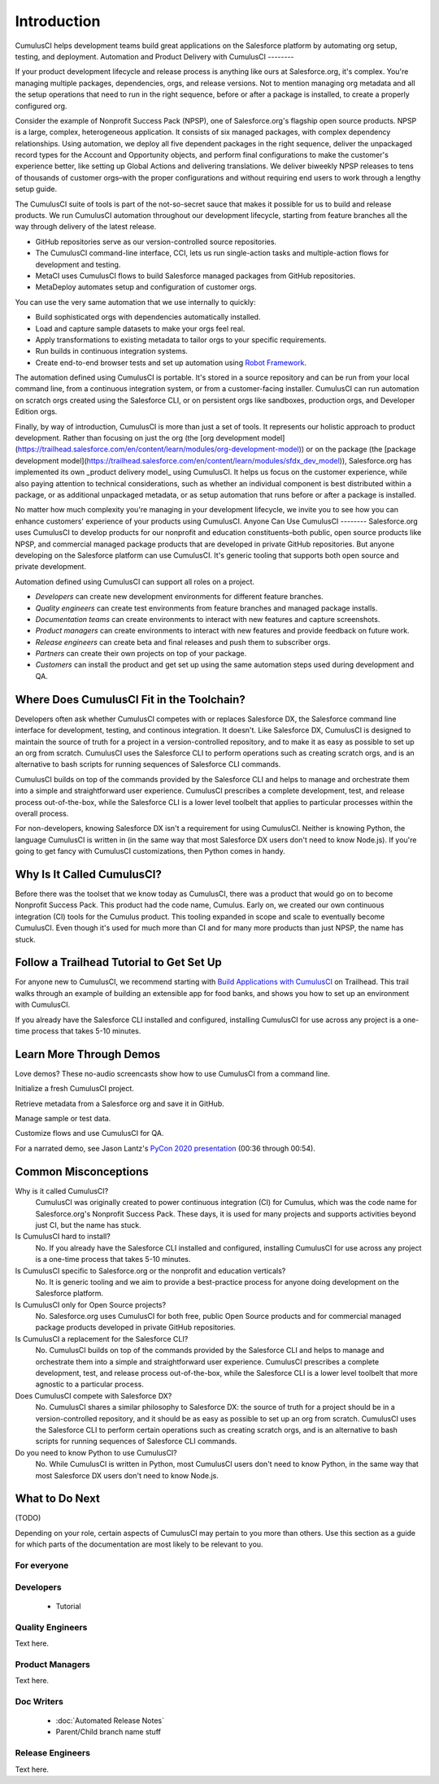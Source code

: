 Introduction
============

CumulusCI helps development teams build great applications on the Salesforce platform by automating org setup, testing, and deployment.
Automation and Product Delivery with CumulusCI
--------

If your product development lifecycle and release process is anything like ours at Salesforce.org, it's complex. You're managing multiple packages, dependencies, orgs, and release versions. Not to mention managing org metadata and all the setup operations that need to run in the right sequence, before or after a package is installed, to create a properly configured org. 

Consider the example of Nonprofit Success Pack (NPSP), one of Salesforce.org's flagship open source products. NPSP is a large, complex, heterogeneous application. It consists of six managed packages, with complex dependency relationships. Using automation, we deploy all five dependent packages in the right sequence, deliver the unpackaged record types for the Account and Opportunity objects, and perform final configurations to make the customer's experience better, like setting up Global Actions and delivering translations. We deliver biweekly NPSP releases to tens of thousands of customer orgs–with the proper configurations and without requiring end users to work through a lengthy setup guide.

The CumulusCI suite of tools is part of the not-so-secret sauce that makes it possible for us to build and release products. We run CumulusCI automation throughout our development lifecycle, starting from feature branches all the way through delivery of the latest release. 

* GitHub repositories serve as our version-controlled source repositories.
* The CumulusCI command-line interface, CCI, lets us run single-action tasks and multiple-action flows for development and testing.
* MetaCI uses CumulusCI flows to build Salesforce managed packages from GitHub repositories.
* MetaDeploy automates setup and configuration of customer orgs.


You can use the very same automation that we use internally to quickly:

* Build sophisticated orgs with dependencies automatically installed.
* Load and capture sample datasets to make your orgs feel real.
* Apply transformations to existing metadata to tailor orgs to your specific requirements.
* Run builds in continuous integration systems.
* Create end-to-end browser tests and set up automation using `Robot Framework <https://robotframework.org/>`_.

The automation defined using CumulusCI is portable. It's stored in a source repository and can be run from your local command line, from a continuous integration system, or from a customer-facing installer. CumulusCI can run automation on scratch orgs created using the Salesforce CLI, or on persistent orgs like sandboxes, production orgs, and Developer Edition orgs.

Finally, by way of introduction, CumulusCI is more than just a set of tools. It represents our holistic approach to product development. Rather than focusing on just the org (the [org development model](https://trailhead.salesforce.com/en/content/learn/modules/org-development-model)) or on the package (the [package development model](https://trailhead.salesforce.com/en/content/learn/modules/sfdx_dev_model)),  Salesforce.org has implemented its own _product delivery model_ using CumulusCI. It helps us focus on the customer experience, while also paying attention to technical considerations, such as whether an individual component is best distributed within a package, or as additional unpackaged metadata, or as setup automation that runs before or after a package is installed.

No matter how much complexity you're managing in your development lifecycle, we invite you to see how you can enhance customers' experience of your products using CumulusCI.
Anyone Can Use CumulusCI
--------
Salesforce.org uses CumulusCI to develop products for our nonprofit and education constituents–both public, open source products like NPSP, and commercial managed package products that are developed in private GitHub repositories. But anyone developing on the Salesforce platform can use CumulusCI. It's generic tooling that supports both open source and private development.

Automation defined using CumulusCI can support all roles on a project.

* *Developers* can create new development environments for different feature branches.
* *Quality engineers* can create test environments from feature branches and managed package installs.
* *Documentation teams* can create environments to interact with new features and capture screenshots.
* *Product managers* can create environments to interact with new features and provide feedback on future work.
* *Release engineers* can create beta and final releases and push them to subscriber orgs.
* *Partners* can create their own projects on top of your package.
* *Customers* can install the product and get set up using the same automation steps used during development and QA.

Where Does CumulusCI Fit in the Toolchain?
--------

Developers often ask whether CumulusCI competes with or replaces Salesforce DX, the Salesforce command line interface for development, testing, and continous integration. It doesn't. Like Salesforce DX, CumulusCI is designed to maintain the source of truth for a project in a version-controlled repository, and to make it as easy as possible to set up an org from scratch. CumulusCI uses the Salesforce CLI to perform operations such as creating scratch orgs, and is an alternative to bash scripts for running sequences of Salesforce CLI commands.

CumulusCI builds on top of the commands provided by the Salesforce CLI and helps to manage and orchestrate them into a simple and straightforward user experience. CumulusCI prescribes a complete development, test, and release process out-of-the-box, while the Salesforce CLI is a lower level toolbelt that applies to particular processes within the overall process.

For non-developers, knowing Salesforce DX isn't a requirement for using CumulusCI. Neither is knowing Python, the language CumulusCI is written in (in the same way that most Salesforce DX users don't need to know Node.js). If you're going to get fancy with CumulusCI customizations, then Python comes in handy.

Why Is It Called CumulusCI?
--------
Before there was the toolset that we know today as CumulusCI, there was a product that would go on to become Nonprofit Success Pack. This product had the code name, Cumulus. Early on, we created our own continuous integration (CI) tools for the Cumulus product. This tooling expanded in scope and scale to eventually become CumulusCI. Even though it's used for much more than CI and for many more products than just NPSP, the name has stuck.

Follow a Trailhead Tutorial to Get Set Up
--------

For anyone new to CumulusCI, we recommend starting with `Build Applications with CumulusCI <https://trailhead.salesforce.com/en/content/learn/trails/build-applications-with-cumulusci>`_ on Trailhead. This trail walks through an example of building an extensible app for food banks, and shows you how to set up an environment with CumulusCI.

If you already have the Salesforce CLI installed and configured, installing CumulusCI for use across any project is a one-time process that takes 5-10 minutes.



Learn More Through Demos
-----

Love demos? These no-audio screencasts show how to use CumulusCI from a command line.

.. raw:: html

      <!-- https://stackoverflow.com/a/58399508/113477 -->
    <link rel="stylesheet"
        type="text/css"
        href="https://cdnjs.cloudflare.com/ajax/libs/asciinema-player/2.4.1/asciinema-player.min.css" />
    <script src="https://cdn.jsdelivr.net/npm/asciinema-player@2.6.1/resources/public/js/asciinema-player.min.js"></script>

Initialize a fresh CumulusCI project.

.. raw:: html

    <asciinema-player preload="True" poster="npt:0:01" src="https://raw.githubusercontent.com/SFDO-Tooling/cci-demo-animations/master/build/1_setup.cast"></asciinema-player>

Retrieve metadata from a Salesforce org and save it in GitHub.

.. raw:: html

    <asciinema-player preload="True" poster="npt:0:01" src="https://raw.githubusercontent.com/SFDO-Tooling/cci-demo-animations/master/build/2_retrieve_changes.cast"></asciinema-player>

Manage sample or test data.

.. raw:: html

    <asciinema-player preload="True" poster="npt:0:01" src="https://raw.githubusercontent.com/SFDO-Tooling/cci-demo-animations/master/build/3_populate_data.cast"></asciinema-player>

Customize flows and use CumulusCI for QA.

.. raw:: html

    <asciinema-player preload="True" poster="npt:0:01" src="https://raw.githubusercontent.com/SFDO-Tooling/cci-demo-animations/master/build/4_qa_org.cast"></asciinema-player>

For a narrated demo, see Jason Lantz's `PyCon 2020 presentation <https://www.youtube.com/watch?v=XL77lRTVF3g>`_ (00:36 through 00:54).


Common Misconceptions
---------------------

Why is it called CumulusCI?
  CumulusCI was originally created to power continuous integration (CI) for Cumulus, which was the code name for Salesforce.org's Nonprofit Success Pack. These days, it is used for many projects and supports activities beyond just CI, but the name has stuck.

Is CumulusCI hard to install?
  No. If you already have the Salesforce CLI installed and configured, installing CumulusCI for use across any project is a one-time process that takes 5-10 minutes.

Is CumulusCI specific to Salesforce.org or the nonprofit and education verticals?
  No. It is generic tooling and we aim to provide a best-practice process for anyone doing development on the Salesforce platform.

Is CumulusCI only for Open Source projects?
  No. Salesforce.org uses CumulusCI for both free, public Open Source products and for commercial managed package products developed in private GitHub repositories.

Is CumulusCI a replacement for the Salesforce CLI?
  No. CumulusCI builds on top of the commands provided by the Salesforce CLI and helps to manage and orchestrate them into a simple and straightforward user experience. CumulusCI prescribes a complete development, test, and release process out-of-the-box, while the Salesforce CLI is a lower level toolbelt that more agnostic to a particular process.

Does CumulusCI compete with Salesforce DX?
  No. CumulusCI shares a similar philosophy to Salesforce DX: the source of truth for a project should be in a version-controlled repository, and it should be as easy as possible to set up an org from scratch. CumulusCI uses the Salesforce CLI to perform certain operations such as creating scratch orgs, and is an alternative to bash scripts for running sequences of Salesforce CLI commands.

Do you need to know Python to use CumulusCI?
  No. While CumulusCI is written in Python, most CumulusCI users don't need to know Python, in the same way that most Salesforce DX users don't need to know Node.js.


What to Do Next
-----------------

(TODO)

Depending on your role, certain aspects of CumulusCI may pertain to you more than others.
Use this section as a guide for which parts of the documentation are most likely to be relevant to you.

For everyone
^^^^^^^^^^^^

Developers
^^^^^^^^^^
    * Tutorial

Quality Engineers
^^^^^^^^^^^^^^^^^
Text here.

Product Managers
^^^^^^^^^^^^^^^^
Text here.

Doc Writers
^^^^^^^^^^^
    * :doc:`Automated Release Notes`
    * Parent/Child branch name stuff

Release Engineers
^^^^^^^^^^^^^^^^^
Text here.
